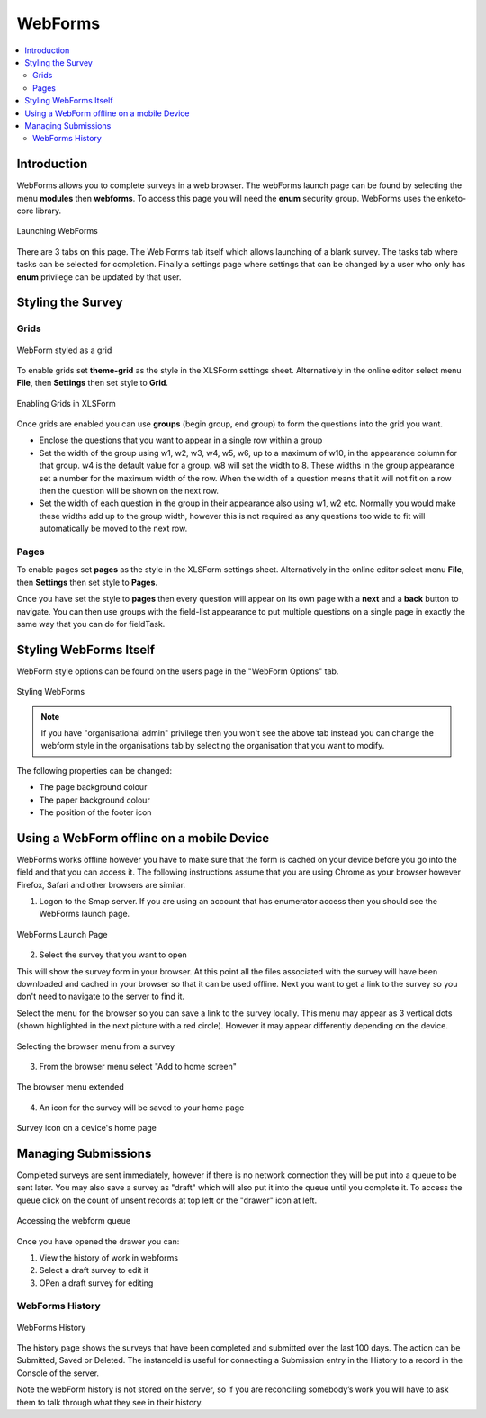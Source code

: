 .. _webforms:

WebForms
==========

.. contents::
 :local:

Introduction
------------

WebForms allows you to complete surveys in a web browser.  The webForms launch page can be found by selecting the menu **modules** then
**webforms**. To access this page you will need the **enum** security group.  WebForms uses the enketo-core library.

.. figure::  _images/webforms1.jpg
   :align:   center
   :width: 	 600px
   :alt:     Launching WebForms

   Launching WebForms
   
There are 3 tabs on this page.  The Web Forms tab itself which allows launching of a blank survey.  The tasks tab where tasks
can be selected for completion.  Finally a settings page where settings that can be changed by a user who only has **enum** privilege
can be updated by that user.

Styling the Survey
------------------

Grids
+++++

.. figure::  _images/webforms2.jpg
   :align:   center
   :width: 	 200px
   :alt:     WebForm styled as a grid

   WebForm styled as a grid
   
To enable grids set **theme-grid** as the style in the XLSForm settings sheet.  Alternatively in the online editor
select menu **File**, then **Settings** then set style to **Grid**.

.. figure::  _images/webforms3.jpg
   :align:   center
   :width: 	 200px
   :alt:     Enabling Grids in XLSForm

   Enabling Grids in XLSForm

Once grids are enabled you can use **groups** (begin group, end group) to form the questions into the grid you want.

*  Enclose the questions that you want to appear in a single row within a group
*  Set the width of the group using w1, w2, w3, w4, w5, w6, up to a maximum of w10, in the appearance column for that group.
   w4 is the default value for a group. w8 will set the width to 8.  These widths in the group appearance set a number
   for the maximum width of the row.  When
   the width of a question means that it will not fit on a row then the question will be shown on the next row.
*  Set the width of each question in the group in their appearance also using w1, w2 etc.  Normally you would make these widths
   add up to the group width, however this is not required as any questions too wide to fit will automatically
   be moved to the next row.

Pages
+++++

To enable pages set **pages** as the style in the XLSForm settings sheet.  Alternatively in the online editor
select menu **File**, then **Settings** then set style to **Pages**.

Once you have set the style to **pages** then every question will appear on its own page with a **next** and
a **back** button to navigate.  You can then use groups with the field-list appearance to put multiple questions on 
a single page in exactly the same way that you can do for fieldTask.

Styling WebForms Itself
-----------------------

WebForm style options can be found on the users page in the "WebForm Options" tab.

.. figure::  _images/webforms4.jpg
   :align:   center
   :width: 	 600px
   :alt:     Webforms Styling Options

   Styling WebForms


.. note::

  If you have "organisational admin" privilege then you won't see the above tab instead you can change the webform style in the organisations
  tab by selecting the organisation that you want to modify.
  
The following properties can be changed:

*  The page background colour
*  The paper background colour
*  The position of the footer icon

Using a WebForm offline on a mobile Device
------------------------------------------

WebForms works offline however you have to make sure that the form is cached on your device before you go into the field and that you
can access it. The following instructions assume that you are using Chrome as your browser however Firefox, Safari and other browsers are similar.

1. Logon to the Smap server.  If you are using an account that has enumerator access then you should see the WebForms launch page.

.. figure::  _images/webforms5.jpg
   :align:   center
   :width:   200px
   :alt:     Webforms Launch Page showing Webforms that can be opened

   WebForms Launch Page

2. Select the survey that you want to open

This will show the survey form in your browser. At this point all the files associated with the survey will have been downloaded and cached in your browser so
that it can be used offline. Next you want to get a link to the survey so you don't need to navigate to the server to find it.

Select the menu for the browser so you can save a link to the survey locally. This menu may appear as 3 vertical dots (shown highlighted
in the next picture with a red circle).  However it may appear differently depending on the device.

.. figure::  _images/webforms6.jpg
   :align:   center
   :width: 	 200px
   :alt:     Selecting the browser menu after opening a survey

   Selecting the browser menu from a survey

3.  From the browser menu select "Add to home screen"

.. figure::  _images/webforms7.jpg
   :align:   center
   :width: 	 200px
   :alt:     Add to home page screen option in browser menu

   The browser menu extended

4.  An icon for the survey will be saved to your home page

.. figure::  _images/webforms8.jpg
   :align:   center
   :width: 	 200px
   :alt:     Device home page with survey icon

   Survey icon on a device's home page

Managing Submissions
--------------------

Completed surveys are sent immediately, however if there is no network connection they will be put into a queue to be sent
later.  You may also save a survey as "draft" which will also put it into the queue until you complete it.  To access the
queue click on the count of unsent records at top left or the "drawer" icon at left.

.. figure::  _images/webforms9.png
   :align:   center
   :width: 	 500px
   :alt:     Clicking on the queue counter on "open drawer" icon to access the webForm queue

   Accessing the webform queue

Once you have opened the drawer you can:

#.  View the history of work in webforms
#.  Select a draft survey to edit it
#.  OPen a draft survey for editing

WebForms History
++++++++++++++++

.. figure::  _images/webforms10.png
   :align:   center
   :width: 	 500px
   :alt:     The history of work in webforms in this browser

   WebForms History

The history page shows the surveys that have been completed and submitted over the last 100 days.
The action can be Submitted, Saved or Deleted. The instanceId is useful for connecting a Submission entry
in the History to a record in the Console of the server.

Note the webForm history is not stored on the server, so if you are reconciling somebody’s work you will
have to ask them to talk through what they see in their history.




